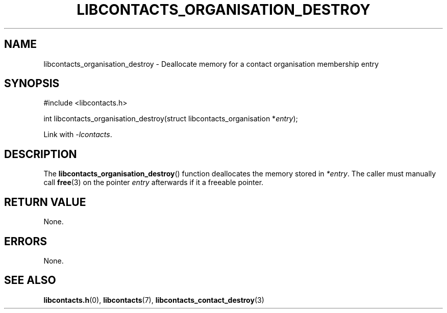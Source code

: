 .TH LIBCONTACTS_ORGANISATION_DESTROY 3 LIBCONTACTS
.SH NAME
libcontacts_organisation_destroy \- Deallocate memory for a contact organisation membership entry
.SH SYNOPSIS
.nf
#include <libcontacts.h>

int libcontacts_organisation_destroy(struct libcontacts_organisation *\fIentry\fP);
.fi
.PP
Link with
.IR -lcontacts .

.SH DESCRIPTION
The
.BR libcontacts_organisation_destroy ()
function deallocates the memory stored in
.IR *entry .
The caller must manually call
.BR free (3)
on the pointer
.I entry
afterwards if it a freeable pointer.

.SH RETURN VALUE
None.

.SH ERRORS
None.

.SH SEE ALSO
.BR libcontacts.h (0),
.BR libcontacts (7),
.BR libcontacts_contact_destroy (3)
